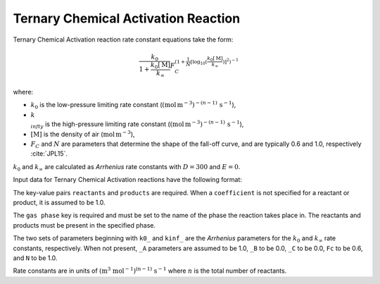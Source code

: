 Ternary Chemical Activation Reaction
====================================

Ternary Chemical Activation reaction rate constant equations take the form:

.. math::

   \frac{k_0}{1 + \frac{k_0[\mathrm{M}]}{k_{\infty}}} F_C^{\left(1 + \frac{1}{N} [\log_{10}(\frac{k_0[\mathrm{M}]}{k_{\infty}})]^2\right)^{-1}}

where:

- :math:`k_0` is the low-pressure limiting rate constant (:math:`(\mbox{mol}\,\mathrm{m}^{-3})^{-(n-1)}\,\mathrm{s}^{-1}`),
- :math:`k_{\\infty}` is the high-pressure limiting rate constant (:math:`(\mbox{mol}\,\mathrm{m}^{-3})^{-(n-1)}\,\mathrm{s}^{-1}`),
- :math:`[\mathrm{M}]` is the density of air (:math:`\mathrm{mol}\,\mathrm{m}^{-3}`),
- :math:`F_C` and :math:`N` are parameters that determine the shape of the fall-off curve,
  and are typically 0.6 and 1.0, respectively :cite:`JPL15`.

:math:`k_0` and :math:`k_{\infty}` are calculated as `Arrhenius` rate constants with :math:`D=300` and :math:`E=0`.

Input data for Ternary Chemical Activation reactions have the following format:

.. tab-set::

    .. tab-item:: YAML

        .. code-block:: yaml

            type: TERNARY_CHEMICAL_ACTIVATION
            name: foo-ternary
            k0_A: 5.6e-12
            k0_B: -1.8
            k0_C: 180.0
            kinf_A: 3.4e-12
            kinf_B: -1.6
            kinf_C: 104.1
            Fc: 0.7
            N: 0.9
            gas phase: gas
            reactants:
                - species name: foo
                - species name: bar
                  coefficient: 2
            products:
                - species name: baz
                - species name: qux
                  coefficient: 0.65


    .. tab-item:: JSON

        .. code-block:: json

            {
              "type": "TERNARY_CHEMICAL_ACTIVATION",
              "name": "foo-ternary",
              "k0_A": 5.6e-12,
              "k0_B": -1.8,
              "k0_C": 180.0,
              "kinf_A": 3.4e-12,
              "kinf_B": -1.6,
              "kinf_C": 104.1,
              "Fc": 0.7,
              "N": 0.9,
              "gas phase": "gas",
              "reactants": [
                {
                  "species name": "foo"
                },
                {
                  "species name": "bar",
                  "coefficient": 2
                }
              ],
              "products": [
                {
                  "species name": "baz"
                },
                {
                  "species name": "qux",
                  "coefficient": 0.65
                }
              ]
            }

The key-value pairs ``reactants`` and ``products`` are required. When a ``coefficient`` is not
specified for a reactant or product, it is assumed to be 1.0.

The ``gas phase`` key is required and must be set to the name of the phase the reaction
takes place in. The reactants and products must be present in the specified phase.

The two sets of parameters beginning with ``k0_`` and ``kinf_`` are the `Arrhenius` parameters for the
:math:`k_0` and :math:`k_{\infty}` rate constants, respectively. When not present, ``_A`` parameters are
assumed to be 1.0, ``_B`` to be 0.0, ``_C`` to be 0.0, ``Fc`` to be 0.6, and ``N`` to be 1.0.

Rate constants are in units of :math:`\mathrm{(m^{3}\ mol^{-1})^{(n-1)}\ s^{-1}}` where :math:`n` is the total number of reactants.
